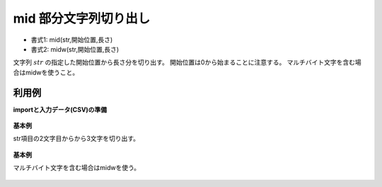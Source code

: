 mid 部分文字列切り出し
--------------------------

* 書式1: mid(str,開始位置,長さ) 
* 書式2: midw(str,開始位置,長さ) 


文字列 :math:`str` の指定した開始位置から長さ分を切り出す。
開始位置は0から始まることに注意する。
マルチバイト文字を含む場合はmidwを使うこと。


利用例
''''''''''''

**importと入力データ(CSV)の準備**

  .. code-block:: python
    :linenos:

    import nysol.mcmd as nm

    with open('dat1.csv','w') as f:
      f.write(
    '''id,str
    1,abcdefg
    2,12345678
    3,
    4,12
    ''')

    with open('dat2.csv','w') as f:
      f.write(
    '''id,str
    1,あいうえお
    2,1234567あ8
    3,1あ
    4,ああ
    ''')


**基本例**

str項目の2文字目からから3文字を切り出す。

  .. code-block:: python
    :linenos:

    nm.mcal(c='mid($s{str},2,3)', a='rsl', i="dat1.csv", o="rsl1.csv").run()
    ### rsl1.csv の内容
    # id,str,rsl
    # 1,abcdefg,cde
    # 2,12345678,345
    # 3,,
    # 4,12,


**基本例**

マルチバイト文字を含む場合はmidwを使う。

  .. code-block:: python
    :linenos:

    nm.mcal(c='midw($s{str},2,3)', a='rsl', i="dat2.csv", o="rsl2.csv").run()
    ### rsl2.csv の内容
    # id,str,rsl
    # 1,あいうえお,うえお
    # 2,1234567あ8,345
    # 3,1あ,
    # 4,ああ,


